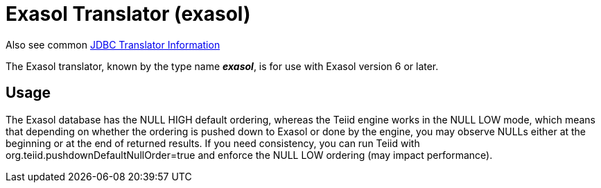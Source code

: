 
= Exasol Translator (exasol)

Also see common link:JDBC_Translators.adoc[JDBC Translator Information]

The Exasol translator, known by the type name *_exasol_*, is for use with Exasol version 6 or later.

== Usage

The Exasol database has the NULL HIGH default ordering, whereas the Teiid engine works in the NULL LOW mode,
which means that depending on whether the ordering is pushed down to Exasol or done by the engine, you
may observe NULLs either at the beginning or at the end of returned results. If you need consistency,
you can run Teiid with org.teiid.pushdownDefaultNullOrder=true and
enforce the NULL LOW ordering (may impact performance).
